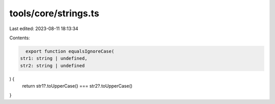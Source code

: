 tools/core/strings.ts
=====================

Last edited: 2023-08-11 18:13:34

Contents:

.. code-block:: ts

    export function equalsIgnoreCase(
  str1: string | undefined,
  str2: string | undefined
) {
  return str1?.toUpperCase() === str2?.toUpperCase()
}



